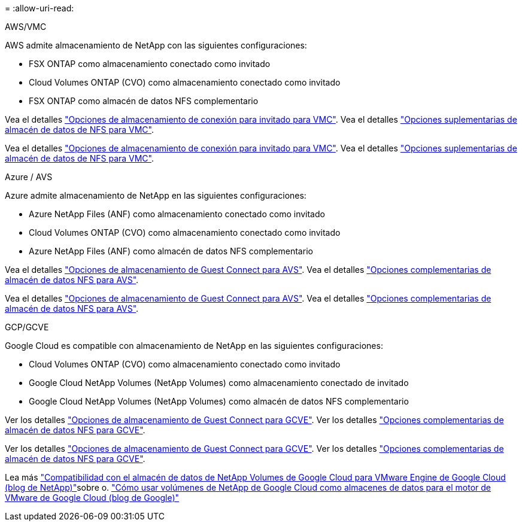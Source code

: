 = 
:allow-uri-read: 


[role="tabbed-block"]
====
.AWS/VMC
--
AWS admite almacenamiento de NetApp con las siguientes configuraciones:

* FSX ONTAP como almacenamiento conectado como invitado
* Cloud Volumes ONTAP (CVO) como almacenamiento conectado como invitado
* FSX ONTAP como almacén de datos NFS complementario


Vea el detalles link:aws-guest.html["Opciones de almacenamiento de conexión para invitado para VMC"]. Vea el detalles link:aws-native-nfs-datastore-option.html["Opciones suplementarias de almacén de datos de NFS para VMC"].

Vea el detalles link:aws-guest.html["Opciones de almacenamiento de conexión para invitado para VMC"]. Vea el detalles link:aws-native-nfs-datastore-option.html["Opciones suplementarias de almacén de datos de NFS para VMC"].

--
.Azure / AVS
--
Azure admite almacenamiento de NetApp en las siguientes configuraciones:

* Azure NetApp Files (ANF) como almacenamiento conectado como invitado
* Cloud Volumes ONTAP (CVO) como almacenamiento conectado como invitado
* Azure NetApp Files (ANF) como almacén de datos NFS complementario


Vea el detalles link:azure-guest.html["Opciones de almacenamiento de Guest Connect para AVS"]. Vea el detalles link:azure-native-nfs-datastore-option.html["Opciones complementarias de almacén de datos NFS para AVS"].

Vea el detalles link:azure-guest.html["Opciones de almacenamiento de Guest Connect para AVS"]. Vea el detalles link:azure-native-nfs-datastore-option.html["Opciones complementarias de almacén de datos NFS para AVS"].

--
.GCP/GCVE
--
Google Cloud es compatible con almacenamiento de NetApp en las siguientes configuraciones:

* Cloud Volumes ONTAP (CVO) como almacenamiento conectado como invitado
* Google Cloud NetApp Volumes (NetApp Volumes) como almacenamiento conectado de invitado
* Google Cloud NetApp Volumes (NetApp Volumes) como almacén de datos NFS complementario


Ver los detalles link:gcp-guest.html["Opciones de almacenamiento de Guest Connect para GCVE"]. Ver los detalles link:gcp-ncvs-datastore.html["Opciones complementarias de almacén de datos NFS para GCVE"].

Ver los detalles link:gcp-guest.html["Opciones de almacenamiento de Guest Connect para GCVE"]. Ver los detalles link:gcp-ncvs-datastore.html["Opciones complementarias de almacén de datos NFS para GCVE"].

Lea más link:https://www.netapp.com/blog/cloud-volumes-service-google-cloud-vmware-engine/["Compatibilidad con el almacén de datos de NetApp Volumes de Google Cloud para VMware Engine de Google Cloud (blog de NetApp)"^]sobre o. link:https://cloud.google.com/blog/products/compute/how-to-use-netapp-cvs-as-datastores-with-vmware-engine["Cómo usar volúmenes de NetApp de Google Cloud como almacenes de datos para el motor de VMware de Google Cloud (blog de Google)"^]

--
====